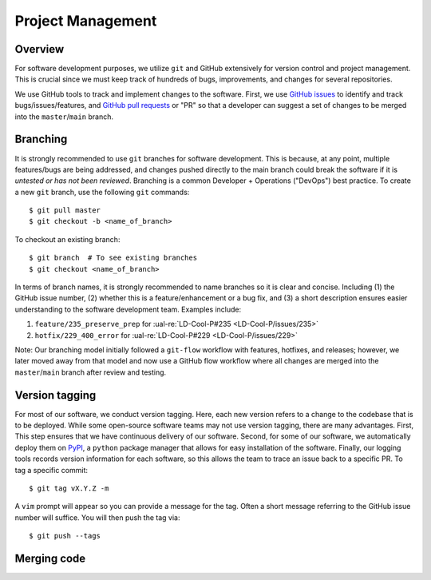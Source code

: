Project Management
~~~~~~~~~~~~~~~~~~

Overview
--------

For software development purposes, we utilize ``git`` and GitHub extensively
for version control and project management. This is crucial since we must
keep track of hundreds of bugs, improvements, and changes for several
repositories.

We use GitHub tools to track and implement changes to the software. First, we
use `GitHub issues`_ to identify and track bugs/issues/features, and
`GitHub pull requests`_ or "PR" so that a developer can suggest a set of
changes to be merged into the ``master``/``main`` branch.

Branching
---------

It is strongly recommended to use ``git`` branches for software development.
This is because, at any point, multiple features/bugs are being addressed,
and changes pushed directly to the main branch could break the software if
it is *untested or has not been reviewed*. Branching is a common Developer
+ Operations ("DevOps") best practice. To create a new ``git`` branch, use
the following ``git`` commands:

::

   $ git pull master
   $ git checkout -b <name_of_branch>

To checkout an existing branch:

::

   $ git branch  # To see existing branches
   $ git checkout <name_of_branch>

In terms of branch names, it is strongly recommended to name branches
so it is clear and concise. Including (1) the GitHub issue number, (2)
whether this is a feature/enhancement or a bug fix, and (3) a short
description ensures easier understanding to the software development team.
Examples include:

1. ``feature/235_preserve_prep`` for :ual-re:`LD-Cool-P#235 <LD-Cool-P/issues/235>`
2. ``hotfix/229_400_error`` for :ual-re:`LD-Cool-P#229 <LD-Cool-P/issues/229>`

Note: Our branching model initially followed a ``git-flow`` workflow with
features, hotfixes, and releases; however, we later moved away from that
model and now use a GitHub flow workflow where all changes are merged into
the ``master``/``main`` branch after review and testing.

Version tagging
---------------

For most of our software, we conduct version tagging. Here, each new version
refers to a change to the codebase that is to be deployed. While some
open-source software teams may not use version tagging, there are many
advantages. First, This step ensures that we have continuous delivery of our
software. Second, for some of our software, we automatically deploy them on
`PyPI`_, a ``python`` package manager that allows for easy installation of
the software. Finally, our logging tools records version information for
each software, so this allows the team to trace an issue back to a specific
PR. To tag a specific commit:

::

   $ git tag vX.Y.Z -m

A ``vim`` prompt will appear so you can provide a message for the tag. Often
a short message referring to the GitHub issue number will suffice.
You will then push the tag via:

::

   $ git push --tags

Merging code
------------

.. _`GitHub issues`: https://guides.github.com/features/issues/
.. _`GitHub pull requests`: https://docs.github.com/en/github/collaborating-with-pull-requests/proposing-changes-to-your-work-with-pull-requests/about-pull-requests
.. _`PyPI`: https://pypi.org
